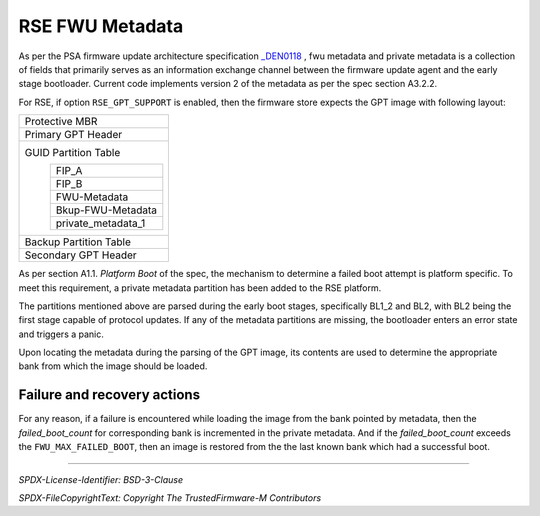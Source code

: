 ################
RSE FWU Metadata
################

As per the PSA firmware update architecture specification `_DEN0118
<https://developer.arm.com/documentation/den0118/latest/>`_ , fwu metadata and
private metadata is a collection of fields that primarily serves as an information
exchange channel between the firmware update agent and the early stage bootloader.
Current code implements version 2 of the metadata as per the spec section A3.2.2.

For RSE, if option ``RSE_GPT_SUPPORT`` is enabled, then the firmware store
expects the GPT image with following layout:

+-------------------------------------------+
| Protective MBR                            |
+-------------------------------------------+
| Primary GPT Header                        |
+-------------------------------------------+
| GUID Partition Table                      |
|   +---------------------------------+     |
|   | FIP_A                           |     |
|   +---------------------------------+     |
|   | FIP_B                           |     |
|   +---------------------------------+     |
|   | FWU-Metadata                    |     |
|   +---------------------------------+     |
|   | Bkup-FWU-Metadata               |     |
|   +---------------------------------+     |
|   | private_metadata_1              |     |
|   +---------------------------------+     |
+-------------------------------------------+
| Backup Partition Table                    |
+-------------------------------------------+
| Secondary GPT Header                      |
+-------------------------------------------+

As per section A1.1. *Platform Boot* of the spec, the mechanism to
determine a failed boot attempt is platform specific. To meet this requirement,
a private metadata partition has been added to the RSE platform.

The partitions mentioned above are parsed during the early boot stages,
specifically BL1_2 and BL2, with BL2 being the first stage capable of protocol
updates. If any of the metadata partitions are missing, the bootloader enters an
error state and triggers a panic.

Upon locating the metadata during the parsing of the GPT image, its contents are
used to determine the appropriate bank from which the image should be loaded.

Failure and recovery actions
----------------------------

For any reason, if a failure is encountered while loading the image from the
bank pointed by metadata, then the *failed_boot_count* for corresponding bank is
incremented in the private metadata. And if the *failed_boot_count* exceeds the
``FWU_MAX_FAILED_BOOT``, then an image is restored from the the last known bank
which had a successful boot.

--------------

*SPDX-License-Identifier: BSD-3-Clause*

*SPDX-FileCopyrightText: Copyright The TrustedFirmware-M Contributors*
